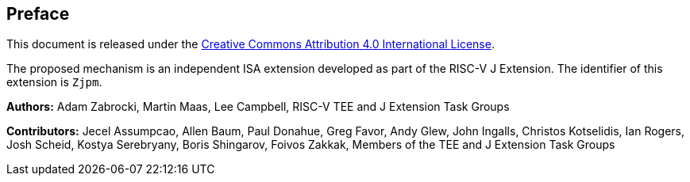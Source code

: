 [colophon]
== Preface

This document is released under the https://creativecommons.org/licenses/by/4.0/[Creative Commons Attribution 4.0 International License].

The proposed mechanism is an independent ISA extension developed as part of the RISC-V J Extension. The identifier of this extension is `Zjpm`.

**Authors:** Adam Zabrocki, Martin Maas, Lee Campbell, RISC-V TEE and J Extension Task Groups

**Contributors:** Jecel Assumpcao, Allen Baum, Paul Donahue, Greg Favor, Andy Glew, John Ingalls, Christos Kotselidis, Ian Rogers, Josh Scheid, Kostya Serebryany, Boris Shingarov, Foivos Zakkak, Members of the TEE and J Extension Task Groups

